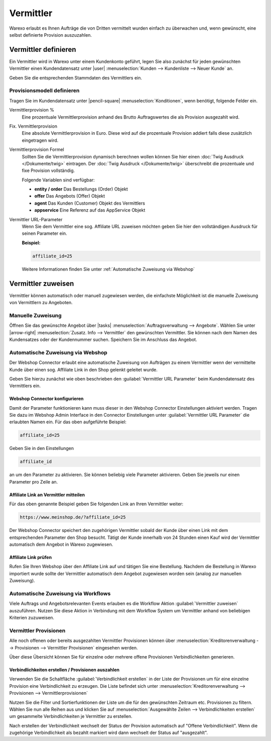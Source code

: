 Vermittler
##########

Warexo erlaubt es Ihnen Aufträge die von Dritten vermittelt wurden einfach zu überwachen und, 
wenn gewünscht, eine selbst definierte Provision auszuzahlen.

Vermittler definieren
---------------------

Ein Vermittler wird in Warexo unter einem Kundenkonto geführt, 
legen Sie also zunächst für jeden gewünschten Vermittler einen Kundendatensatz 
unter |user| :menuselection:`Kunden --> Kundenliste --> Neuer Kunde` an. 

Geben Sie die entsprechenden Stammdaten des Vermittlers ein.

Provisionsmodell definieren
~~~~~~~~~~~~~~~~~~~~~~~~~~~

Tragen Sie im Kundendatensatz unter |pencil-square| :menuselection:`Konditionen`, wenn benötigt, folgende Felder ein.

Vermittlerprovision %
    Eine prozentuale Vermittlerprovision anhand des Brutto Auftragswertes die als Provision ausgezahlt wird.

Fix. Vermittlerprovision
    Eine absolute Vermittlerprovision in Euro. Diese wird auf die prozentuale Provision addiert falls diese zusätzlich eingetragen wird.

Vermittlerprovision Formel
    Sollten Sie die Vermittlerprovision dynamisch berechnen wollen können Sie hier einen :doc:`Twig Ausdruck </Dokumente/twig>` eintragen.
    Der :doc:`Twig Ausdruck </Dokumente/twig>` überschreibt die prozentuale und fixe Provision vollständig.

    Folgende Variablen sind verfügbar:

    -  **entity / order**
       Das Bestellungs (Order) Objekt
    -  **offer**
       Das Angebots (Offer) Objekt
    -  **agent**
       Das Kunden (Customer) Objekt des Vermittlers
    -  **appservice**
       Eine Referenz auf das AppService Objekt

Vermittler URL-Parameter
    Wenn Sie dem Vermittler eine sog. Affiliate URL zuweisen möchten geben Sie hier den vollständigen Ausdruck für seinen Parameter ein.

    **Beispiel:**

    .. code:: html

       affiliate_id=25

    Weitere Informationen finden Sie unter :ref:`Automatische Zuweisung via Webshop`

Vermittler zuweisen
-------------------

Vermittler können automatisch oder manuell zugewiesen werden, die einfachste Möglichkeit ist die manuelle 
Zuweisung von Vermittlern zu Angeboten.

Manuelle Zuweisung
~~~~~~~~~~~~~~~~~~

Öffnen Sie das gewünschte Angebot über |tasks| :menuselection:`Auftragsverwaltung --> Angebote`. 
Wählen Sie unter |arrow-right| :menuselection:`Zusatz. Info --> Vermittler` den gewünschten Vermittler. 
Sie können nach dem Namen des Kundensatzes oder der Kundennummer suchen. Speichern Sie im Anschluss das Angebot.

Automatische Zuweisung via Webshop
~~~~~~~~~~~~~~~~~~~~~~~~~~~~~~~~~~

Der Webshop Connector erlaubt eine automatische Zuweisung von Aufträgen zu einem Vermittler wenn der 
vermittelte Kunde über einen sog. Affiliate Link in den Shop gelenkt geleitet wurde. 

Geben Sie hierzu zunächst wie oben beschrieben den :guilabel:`Vermittler URL Parameter` beim Kundendatensatz des Vermittlers ein.

Webshop Connector konfigurieren
^^^^^^^^^^^^^^^^^^^^^^^^^^^^^^^

Damit der Parameter funktionieren kann muss dieser in den Webshop Connector Einstellungen aktiviert werden. 
Tragen Sie dazu im Webshop Admin Interface in den Connector Einstellungen unter :guilabel:`Vermittler URL Parameter` 
die erlaubten Namen ein. Für das oben aufgeführte Beispiel:

.. code:: html

   affiliate_id=25

Geben Sie in den Einstellungen

.. code:: html

   affiliate_id

an um den Parameter zu aktivieren. Sie können beliebig viele Parameter aktivieren. 
Geben Sie jeweils nur einen Parameter pro Zeile an.

Affiliate Link an Vermittler mitteilen
^^^^^^^^^^^^^^^^^^^^^^^^^^^^^^^^^^^^^^

Für das oben genannte Beispiel geben Sie folgenden Link an Ihren Vermittler weiter:

.. code:: html

   https://www.meinshop.de/?affiliate_id=25

Der Webshop Connector speichert den zugehörigen Vermittler sobald der Kunde über einen Link mit dem entsprechenden Parameter den Shop besucht. Tätigt der Kunde innerhalb von 24 Stunden einen Kauf wird der Vermittler automatisch dem Angebot in Warexo zugewiesen.

Affiliate Link prüfen
^^^^^^^^^^^^^^^^^^^^^

Rufen Sie Ihren Webshop über den Affiliate Link auf und tätigen Sie eine Bestellung. 
Nachdem die Bestellung in Warexo importiert wurde sollte der Vermittler automatisch dem Angebot zugewiesen worden sein 
(analog zur manuellen Zuweisung).

Automatische Zuweisung via Workflows
~~~~~~~~~~~~~~~~~~~~~~~~~~~~~~~~~~~~

Viele Auftrags und Angebotsrelevanten Events erlauben es die Workflow Aktion :guilabel:`Vermittler zuweisen` auszuführen. 
Nutzen Sie diese Aktion in Verbindung mit dem Workflow System um Vermittler anhand von beliebigen Kriterien zuzuweisen.

Vermittler Provisionen
~~~~~~~~~~~~~~~~~~~~~~

Alle noch offenen oder bereits ausgezahlten Vermittler Provisionen können über 
:menuselection:`Kreditorenverwaltung --> Provisionen --> Vermittler Provisionen` eingesehen werden. 

Über diese Übersicht können Sie für einzelne oder mehrere offene Provisionen Verbindlichkeiten generieren.

Verbindlichkeiten erstellen / Provisionen auszahlen
^^^^^^^^^^^^^^^^^^^^^^^^^^^^^^^^^^^^^^^^^^^^^^^^^^^

Verwenden Sie die Schaltfläche :guilabel:`Verbindlichkeit erstellen` in der Liste der 
Provisionen um für eine einzelne Provision eine Verbindlichkeit zu erzeugen. Die Liste
befindet sich unter :menuselection:`Kreditorenverwaltung --> Provisionen --> Vermittlerprovisionen`

Nutzen Sie die Filter und Sortierfunktionen der Liste um die für den gewünschten Zeitraum etc. Provisionen zu filtern. 
Wählen Sie nun alle Reihen aus und klicken Sie auf :menuselection:`Ausgewählte Zeilen --> Verbindlichkeiten erstellen` 
um gesammelte Verbindlichkeiten je Vermittler zu erstellen.

Nach erstellen der Verbindlichkeit wechselt der Status der Provision automatisch auf "Offene Verbindlichkeit". 
Wenn die zugehörige Verbindlichkeit als bezahlt markiert wird dann wechselt der Status auf "ausgezahlt".


